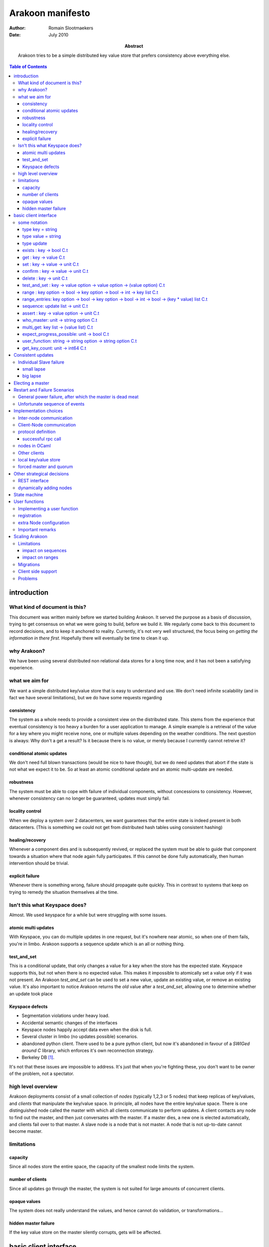 =================
Arakoon manifesto
=================
:Author: Romain Slootmaekers
:Date: July 2010
:Abstract: Arakoon tries to be a simple distributed key value store that
    prefers consistency above everything else.

.. contents:: Table of Contents
   :depth: 3

introduction
============
What kind of document is this?
------------------------------
This document was written mainly before we started building Arakoon. 
It served the purpose as a basis of discussion, 
trying to get consensus on what we were going to build, before we build it. 
We regularly come back to this document to record decisions, and to keep it anchored to reality. 
Currently, it's not very well structured, the focus being on *getting the information in there first*. 
Hopefully there will eventually be time to clean it up.

why Arakoon?
------------
We have been using several distributed non relational data stores for a long time now, and it has not been a satisfying experience.

what we aim for
---------------
We want a simple distributed key/value store that is easy to understand and use.
We don't need infinite scalability (and in fact we have several limitations), but we do have some requests regarding

consistency
~~~~~~~~~~~
The system as a whole needs to provide a consistent view on the distributed state.
This stems from the experience that eventual consistency is too heavy a burden for a user application to manage. 
A simple example is a retrieval of the value for a key where you might receive none, one or multiple values depending on the weather conditions. The next question is always: Why don't a get a result? Is it because there is no value, or merely because I currently cannot retreive it?

conditional atomic updates
~~~~~~~~~~~~~~~~~~~~~~~~~~
We don't need full blown transactions (would be nice to have though), 
but we do need updates that abort if the state is not what we expect it to be.
So at least an atomic conditional update and an atomic multi-update are needed.

robustness
~~~~~~~~~~
The system must be able to cope with failure of individual components, without concessions to consistency.
However, whenever consistency can no longer be guaranteed, updates must simply fail.

locality control
~~~~~~~~~~~~~~~~
When we deploy a system over 2 datacenters, we want guarantees that the entire state is indeed present in both datacenters. (This is something we could not get from distributed hash tables using consistent hashing)

healing/recovery
~~~~~~~~~~~~~~~~
Whenever a component dies and is subsequently revived, or replaced the system must be able to guide that component towards a situation where that node again fully participates. 
If this cannot be done fully automatically, then human intervention should be trivial.

explicit failure
~~~~~~~~~~~~~~~~
Whenever there is something wrong, failure should propagate quite quickly.
This in contrast to systems that keep on trying to remedy the situation themselves al the time.

Isn't this what Keyspace does?
------------------------------
Almost. We used keyspace for a while but were struggling with some issues.

atomic multi updates
~~~~~~~~~~~~~~~~~~~~
With Keyspace, you can do multiple updates in one request, 
but it's nowhere near atomic, so when one of them fails, you're in limbo. Arakoon supports a sequence update which is an all or nothing thing.

test_and_set
~~~~~~~~~~~~
This is a conditional update, that only changes a value for a key when the store has the expected state.
Keyspace supports this, but not when there is no expected value. 
This makes it impossible to atomically set a value only if it was not present.
An Arakoon *test_and_set* can be used to set a new value, 
update an existing value, or remove an existing value.
It's also important to notice Arakoon returns the *old* value after a
*test_and_set*, allowing one to determine whether an update took place

Keyspace defects
~~~~~~~~~~~~~~~~
* Segmentation violations under heavy load.
* Accidental semantic changes of the interfaces
* Keyspace nodes happily accept data even when the disk is full.
* Several cluster in limbo (no updates possible) scenarios.
* abandoned python client. There used to be a pure python client, 
  but now it's abandoned in favour of a *SWIGed around C* library, 
  which enforces it's own reconnection strategy.
* Berkeley DB [#f1]_.
  
It's not that these issues are impossible to address. It's just that when you're fighting these, you don't want to be owner of the problem, not a spectator.

high level overview
-------------------
Arakoon deployments consist of a small collection of *nodes* (typically 1,2,3 or 5 nodes) that keep replicas of key/values, and *clients* that manipulate the key/value space.
In principle, all nodes have the entire key/value space.
There is one distinguished node called the master with which all clients communicate to perform updates.
A client contacts any node to find out the master, and then just conversates with the master.
If a master dies, a new one is elected automatically, and clients fail over to that master.
A slave node is a node that is not master.
A node that is not up-to-date cannot become master.

limitations
-----------
capacity
~~~~~~~~
Since all nodes store the entire space, the capacity of the smallest node limits the system.

number of clients
~~~~~~~~~~~~~~~~~
Since all updates go through the master, the system is not suited for large amounts of concurrent clients.

opaque values
~~~~~~~~~~~~~
The system does not really understand the values, and hence cannot do validation, or transformations...

hidden master failure
~~~~~~~~~~~~~~~~~~~~~
If the key value store on the master silently corrupts, gets will be affected.


basic client interface
======================
some notation
-------------
Before we can descibe the client's interface, 
we need to introduce some notational tools to make it easier to convey things in a concise manner.

+--------------+--------------------------------------------------------+
| notation     | how to read it                                         |
+==============+========================================================+
| ``:``        | has type                                               |
+--------------+--------------------------------------------------------+
| ``unit``     | aka void                                               |
+--------------+--------------------------------------------------------+
| ``x list``   | a list of items of type x                              |
+--------------+--------------------------------------------------------+
| ``x array``  | a fixed size sequence of items of type x               |
+--------------+--------------------------------------------------------+
| ``x option`` | either (Some x) or None                                |
+--------------+--------------------------------------------------------+
| ``string``   | char array                                             |
+--------------+--------------------------------------------------------+
| ``x -> y``   | a function from x to y                                 |
+--------------+--------------------------------------------------------+
| ``x C.t``    | something that *eventually yields* something of type x |
+--------------+--------------------------------------------------------+

For example ``a : string`` just means that ``a`` is a ``string``;
``fibonacci : int -> int`` just means that fibonnacci is a function that takes an integer, and returns an integer as result;
``cat : string -> string -> string`` reads as 'cat is a function that takes 2 strings and returns a string as result'

``write: channel -> string -> unit C.t`` reads as 'write takes a channel and a string and eventually yields unit.


A client has a dictionary interface with some adjustments for latency: the functions have a return value of type ``a C.t``.

type key = string
~~~~~~~~~~~~~~~~~
Keys are strings.
There are no strict size limitations, which means that they such be small enough to be handled in their entirety

type value = string
~~~~~~~~~~~~~~~~~~~
Values are strings too.

type update
~~~~~~~~~~~
An update is either ``Set(key,value)`` or ``Delete(key)``.

exists : key -> bool C.t
~~~~~~~~~~~~~~~~~~~~~~~~
See if a value exists for a specific key, without retrieving it.

get : key -> value C.t
~~~~~~~~~~~~~~~~~~~~~~
You can look up a value if you have the key. It will eventually yield either a value, or raise an exception.

set : key -> value -> unit C.t
~~~~~~~~~~~~~~~~~~~~~~~~~~~~~~
You can update a value for a key, regardless of current value (if any).

confirm : key -> value -> unit C.t
~~~~~~~~~~~~~~~~~~~~~~~~~~~~~~~~~~
If *get key* would yield this *value* then this does nothing, 
else, it behaves as a set.

delete : key -> unit C.t
~~~~~~~~~~~~~~~~~~~~~~~~
You can remove a key/value pair. 
There was a suggestion to open this op to allow a regular expression.

test_and_set : key -> value option -> value option -> (value option) C.t
~~~~~~~~~~~~~~~~~~~~~~~~~~~~~~~~~~~~~~~~~~~~~~~~~~~~~~~~~~~~~~~~~~~~~~~~
This is a careful update.

*test_and_set k expected new* only modifies the value to *new* if the old value is *expected*.
The originaly stored value will be returned.
Using a *value option* instead of a value allows you to only set a value only if there was none for that key.
Using *None* as new allows you to do a careful delete as well.

range : key option -> bool -> key option -> bool -> int -> key list C.t
~~~~~~~~~~~~~~~~~~~~~~~~~~~~~~~~~~~~~~~~~~~~~~~~~~~~~~~~~~~~~~~~~~~~~~~
*range bkey binc ekey einc max* will yield a list of keys where
``max`` is the maximum number of keys (if ``max < 0`` then you want them all).
The keys fall in the range *kbey..ekey*.
*binc* and *einc* specify if the borders are included (*true*) or not.

range_entries: key option -> bool -> key option -> bool -> int -> bool -> (key * value) list C.t
~~~~~~~~~~~~~~~~~~~~~~~~~~~~~~~~~~~~~~~~~~~~~~~~~~~~~~~~~~~~~~~~~~~~~~~~~~~~~~~~~~~~~~~~~~~~~~~~
will yield a list of key value pairs.
The parameters have the same semantics as for the range method.


sequence: update list -> unit C.t
~~~~~~~~~~~~~~~~~~~~~~~~~~~~~~~~~
Provides an atomic multi-update. Either all updates are performed or none. 
While this is not a full transaction, it provides enough functionality to safeguard consistency.

assert : key -> value option -> unit C.t
~~~~~~~~~~~~~~~~~~~~~~~~~~~~~~~~~~~~~~~~
*assert key vo* throws an exception if the value associated with the key is not what was expected. 
This can be used to interrupt sequences.

..
    %\paragraph{hello : string $\rightarrow$ string $\rightarrow$ string C.t}
    %The client identifies itself to the server and tells the server the cluster id, and the server replies with its version string.

who_master: unit -> string option C.t
~~~~~~~~~~~~~~~~~~~~~~~~~~~~~~~~~~~~~
Allows the client to know which node currently acts as master.
If there is no master, or it is not known to this node, the result is None.

..
    %\paragraph{last\_entries: int $\rightarrow$ out\_channel $\rightarrow$ unit C.t}
    %allows the client to stream the transaction log into a channel, starting from entry $i$

multi_get: key list -> (value list) C.t
~~~~~~~~~~~~~~~~~~~~~~~~~~~~~~~~~~~~~~~
Allows you to fetch multiple values in one roundtrip to the server.

expect_progress_possible: unit -> bool C.t
~~~~~~~~~~~~~~~~~~~~~~~~~~~~~~~~~~~~~~~~~~
Asks the master node if it thinks progress is possible. 
This means that the master has seen enough that indicates enough slaves are still following its lead. 
False positives are possible.

user_function: string -> string option -> string option C.t
~~~~~~~~~~~~~~~~~~~~~~~~~~~~~~~~~~~~~~~~~~~~~~~~~~~~~~~~~~~
Allows user registered manipulation of the store. 
More about this in :ref:`User Functions <user-functions>`

get_key_count: unit -> int64 C.t
~~~~~~~~~~~~~~~~~~~~~~~~~~~~~~~~
Yields the number of items stored in arakoon.


Consistent updates
==================
An update is sent to the master.
The master adds it to its log, and tries to get consensus about the update with the slaves.
Once consensus has been reached about the first log entry,
the master adds the entry to the persistent local key-value store.
Slaves can move the updates from their log
into their local key-value store asynchronously.

::

    (nicked from wikipedia)

    C      M            S0  S1
    |      |            |    |  --- first request ---
    X----->|            |    |  Request
    |      X----------->|--->|  Prepare(N)
    |      |<-----------X----X  Promise(N,  I, {Va,Vb,Vc})
    |      X----------->|--->|  Accept!(N,  I, Vn)
    |      |<-----------X----X  Accepted(N, I)
    |<-----X                    Response
                                --- other requests ---
    X----->|            |    |  Request
    |      X----------->|--->|  Accept(N,   I+1, W)
    |      |<-----------X----X  Accepted(N, I+1)
    |<-----X            |    |  Response

    X----->|            |    |
    |      X----------->|--->|  Accept(N, I+2,  X)
    |      |<-----------X----X  Accepted(N,I+2)
    ...

The first request with M as Master (= leader) needs a full paxos round,
while subsequent updates with the same leader skip the first phase.
This boils down to a single roundtrip from master to slaves per update.
If the different nodes have failure modes independent of each other (independent power supplies, different disks, ...),
one needs not await the push-through to disk and the message can be pushed asynchronously to the local key-value store.
This optimistic behaviour needs to be a configuration option, since the application cannot assess this by itself.
One can also go below 1 roundtrip per update by stuffing multiple updates together.
This increases throughput.


Individual Slave failure
------------------------
If a slave dies, the master is not affected.
When a slave comes up, there are three possibilities. 
The first is not very interesting. If the slave's log matches that of the master, nothing happened meanwhile and the slave is *in sync*. 
The other cases are *small lapse* and *big lapse*.

small lapse
~~~~~~~~~~~
Its replication counter I is still within the log of the master
(or other any other slave that has a more recent state) . 
So the slave first downloads the missing part of the log.
Then it iterates over the tlog while adding the missing updates to the store.
When finished the client again compares its log state with that of the other nodes. 
It's either in back in sync or again within in a small lapse. 
When the master is under load, it can be that a slave loops here until the master slows down.

big lapse
~~~~~~~~~
Small lapse would be enough if one keeps the log files. 
The only problem with this is that it wastes more than half of the available diskspace. 
The good news is that these log files compress quite well, 
so the only thing we want to be able to do is compress log files when rotate, 
and make sure we can still read the compressed logs. 
We also plan to implement the *collapsing* of logs: 
Several updates for the same key can be replaced with the last update under certain conditions.
Applications that only manage a limited set of keys, but update the values frequently will benefit from this a lot.

Electing a master
=================
Master election should happen using paxos. 
A master choice has a timeout, and a master tries to relect itself before the lease expires.
Details are described in the PaxosLease paper.


Restart and Failure Scenarios
=============================
Comprehension greatly benefits from writing out explicitly what should happen after a failure [#f2]_.

General power failure, after which the master is dead meat
----------------------------------------------------------

+-----+--------------------------------------+-----+--------------------------------------+-----+----------------------------------+
|  A                                         |  B                                         |  C                                     |
+=====+======================================+=====+======================================+=====+==================================+
| 000 | :superscript:`s`\ MasterSet('C',...) | 000 | :superscript:`s`\ MasterSet('C',...) | 000 | MasterSet('C',...)               |
+-----+--------------------------------------+-----+--------------------------------------+-----+----------------------------------+
| 001 | :superscript:`t`\ Set('x','X')       | 001 | :superscript:`t`\ Set('x','X')       | 001 | :superscript:`s,t`\ Set('x','X') |
+-----+--------------------------------------+-----+--------------------------------------+-----+----------------------------------+

The table shows the situation when the power goes off. 
Node C became master and dictated 1 update (*Set('x','X')*), received *Accepted* messages from all slaves,
after which it pushed that update to its store. 
The question is, what happens when node C is lost and A and B are started again?

It's obvious that globally, there should be consensus on the *Set* update, but since there was no follow up, 
both nodes don't realise this yet, and are trying to find out what should happen.
A sends out a *Prepare(n,i=1)* to which B answers with a *Promise(n,i=1,Set('x','X'))*.
All goes well, and A receives the promise, and thus decides that this is indeed the value for *i=1*.
It pushes the value, to the store. 
Node A goes into a state identical to C, before it became defunct.

If node A gets this far, it's a de-facto leader, and can start acting like it. 
The next thing A does is broadcast *Accept(n,2,MasterSet('A',...)* and things will soon be normal again.

Unfortunate sequence of events
------------------------------

+-------+----------------------+-------+----------------------+-------+----------------------+
| N1                           | N2                           | N3                           |
+=======+======================+=======+======================+=======+======================+
| i - 1 | :superscript:`s`\ v0 | i - 1 | :superscript:`t`\ v0 | i - 1 | :superscript:`t`\ v0 |
+-------+----------------------+-------+----------------------+-------+----------------------+
| i     | :superscript:`t`\ v1 | i     |                      | i     |                      |
+-------+----------------------+-------+----------------------+-------+----------------------+

A the starting situation is reached by a cluster where N1, being master accepted *v1* at *i* after which aferything goes down.
After this, there are some problems with the master node (N1) and only N2 and N3 are restarted.
They come up, resume service, and accept and reach consensus on a new value *v2*.

+-------+----------------------+-------+----------------------+-------+----------------------+
| N1                           | N2                           | N3                           |
+=======+======================+=======+======================+=======+======================+
| i - 1 | :superscript:`s`\ v0 | i - 1 | :superscript:`t`\ v0 | i - 1 | :superscript:`s`\ v0 |
+-------+----------------------+-------+----------------------+-------+----------------------+
| i     | :superscript:`t`\ v1 | i     | :superscript:`t`\ v2 | i     | :superscript:`t`\ v2 |
+-------+----------------------+-------+----------------------+-------+----------------------+

Then, disaster strikes again, and both N2 and N3 are stopped. 
There seems to be a problem with N3, but the sysads did a great job and restored N1.
Both N1 and N2 are started. 
Now N1 promises v1 to N2 and N2 promises v2 to N1. 
Neither can reach consensus and progress is blocked.



Implementation choices
======================
Inter-node communication
------------------------
The nodes are fully connected with each other over tcp sockets.
The low level (de-)serialization is handled by our llio library (C,Python and ocaml implementations available).
This library is actually pretty efficient.
For example, on inteloids, fetching a 64 bit integer from a buffer boils down to a reinterpretation of 8 bytes in the buffer (in C, it merely is a cast, while in Python it's a *struct.unpack('q',i)* ).
Nodes all know one another from their configuration.
Just above the socket layer, there's an abstract messaging layer, where you can just send and receive messages.

Client-Node communication
-------------------------
The client node communication has different needs, and hence a rpc like approach will be used. Following table describes what we do with primitives.
Just note that a list should be written out head first, so that naieve de-serialization will return the original.

+----------+------------------------------------------------------------------------------+--------------+
| type     | marshalled form                                                              | size (bytes) |
+==========+==============================================================================+==============+
| bool     | false -> 0 | true -> 1                                                       | 1            |
+----------+------------------------------------------------------------------------------+--------------+
| int32    | little endian                                                                | 4            |
+----------+------------------------------------------------------------------------------+--------------+
| int64    | little endian                                                                | 8            |
+----------+------------------------------------------------------------------------------+--------------+
| string   | [size:int\ :subscript:`32`\ ][bytes]                                         | 4 + n        |
+----------+------------------------------------------------------------------------------+--------------+
| float    | IEE754 double                                                                | 8            |
+----------+------------------------------------------------------------------------------+--------------+
| x option | 0x00 (None) or 0x01 [x]                                                      | *|x| + 1*    |
+----------+------------------------------------------------------------------------------+--------------+
| x list   | [size:int\ :subscript:`32`\ ][x\ :subscript:`n-1`\ ]...[x\ :subscript:`0`\ ] |              |
+----------+------------------------------------------------------------------------------+--------------+
| x array  | [size:int\ :subscript:`32`\ ][x\ :subscript:`0`\ ]...[x\ :subscript:`n-1`\ ] |              |
+----------+------------------------------------------------------------------------------+--------------+

+-------------+---------------------+
| 1:int32     | 0x01 0x00 0x00 0x00 |
+-------------+---------------------+
| 70000:int32 | 0x70 0x11 0x01 0x00 |
+-------------+---------------------+
| 3.14:float  | 0x1f85eb51b81e0940  |
+-------------+---------------------+

+----------------+-----------------------------------------------------------+
| Set(key,value) | [1:int\ :subscript:`32`\ ][key:string][value:string]      |
+----------------+-----------------------------------------------------------+
| Delete(key)    | [2:int\ :subscript:`32`\ ][key:string]                    |
+----------------+-----------------------------------------------------------+
| Assert(k,vo)   | [8:int\ :subscript:`32`\ ][key:string][vo: string option] |
+----------------+-----------------------------------------------------------+
| sequence       | [size(data):int\ :subscript:`32`\ ][bytes(data)]          |
+----------------+-----------------------------------------------------------+

protocol definition
-------------------
The protocol is a very simple request/response based binary protocol.
The client is the active party, and sends a command

successful rpc call
~~~~~~~~~~~~~~~~~~~

::

    client: [command : int32][parameter_0][parameter_1]... (&flush)
    server: [0x0:int32][result_0][result_1]... (&flush)

::

    client: [command : int32][parameter_0][parameter_1].. (&flush)
    server: [rc:int32][size:int32}][bytes] (&flush)

Each command is masked with the magic sequence ``0xb1ff0000``.
The node checks the magic, proceeds with reading the parameters, and processes the request.
Then the response code and response are written.
If a failure happens, the server writes out a return code different from zero, and a string with a message after which he closes the connection.

The command codes and return codes are listed below.

======================== ===========
command                  code
======================== ===========
ping                     0x0000 0001
who_master               0x0000 0002
exists                   0x0000 0007
get                      0x0000 0008
set                      0x0000 0009
delete                   0x0000 000a
range                    0x0000 000b
prefix_keys              0x0000 000c
test_and_set             0x0000 000d
last_entries             0x0000 000e
range_enties             0x0000 000f
sequence                 0x0000 0010
multi_get                0x0000 0011
expect_progress_possible 0x0000 0012
user_function            0x0000 0015
assert                   0x0000 0016
get_key_count            0x0000 001a
confirm                  0x0000 001b
======================== ===========

=========== ====================
return code condition
=========== ====================
0x0000 0000 success!
0x0000 0001 command has no magic
0x0000 0002 too many dead nodes
0x0000 0003 no hello
0x0000 0004 not master
0x0000 0005 not found
0x0000 0006 wrong cluster
0x0000 0007 assertion failed
...         ...
0x0000 00ff unknown failure
=========== ====================



nodes in OCaml
--------------
Implementing the nodes in OCaml using Ocsigen's LWT library gives ample control over the fine grained concurrency we need through monadic coroutines.

Other clients
-------------
Besides the obvious OCaml client, Arakoon provides some clients written in other languages:

* python
* php
* C

These are pure clients, in the sense that for example the Python client is 100% Python and not a wrapped C client. 
We might have to reconsider this strategy as the number of different clients grows. ... meanwhile, there are unconfirmed rumours about an Erlang client in the wilde.

local key/value store
---------------------
We've picked tokyo cabinet. 
Our client interface matches its api quite well. 
It might be an idea to make this pluggable, but we don't need this at the moment.
Tokyo Cabinet is great for small values, but it will not cope with values of 1MB; 
even 10KB gives problems if you don't tweak the parameters. 
In essence, allowing both 1B and 1MB in the same BTree will eventually explode.

forced master and quorum
------------------------
We needed to solve the case where you have only 2 nodes.
The simplest solution is to allow the master to be chosen by configuration and the quorum to be fixed. 
This way, you can chose for the 2 node case where you want the master, 
and if you're willing to take the risk to keep on writing in a case of a slave node not responding, you just set the quorum to 1.

Other strategical decisions
===========================
REST interface
--------------
We decided not to offer a REST interface.

dynamically adding nodes
------------------------
All the nodes know one another from their configuration files,
but adding a node is not trivial. 
For example, one wants to add a third node in a two node setup and starts a node with a config referring to the two existing nodes. 
But these older nodes are clueless 
and have another opinion on how many nodes need to concur. 
A cluster protects itself by not answering to nodes it does not know; 
but this means adding a node means you need to restart the existing nodes.

It might be better to make the *known_nodes* a paxos value 
over which consensus must be reached, but this has additional risks.
The population can only change with reasonable increments.


State machine
=============

.. graphviz:: states.dot

This figure shows the state machine diagram for the arakoon nodes. 

== ================================================ 
1  /multicast Prepare n' 
2  to\_receive $>$ 0/ 
3  Promise(n,$new_i$,limit)/ 
4  to\_receive $=$ 0/ multicast Accept(n,$new_i$,v)
5  needed $>$ 0/
6  Accept(n,i)/
7  needed $=$ 0/
8  /start lease
9  FromClient / 
10 multicast Accept(n,i,v) 
11 Prepare(n'>n)
12 Accept(n,i,v)
13 Accept(n,i,v)
14 Accept(n',i',v')
15 /multicast Prepare(-1)
16 Prepare(n)/
== ================================================


.. _user-functions:

User functions
==============
User functions are a flexible way to add functionality at server side.
For example, if one would like to atomically increment a counter, 
without user functions one first has to do a *get*
and then a *test_and_set*, and if there was a race, retry.
With user functions this is quite simple. 
User functions are compiled separately, and dynamically loaded at node startup time.

There are three steps in installing a user function.

* implement the function
* register the function in the registry
* configure the node to load the module at startup time

Implementing a user function
----------------------------
When called, a user function gets passed a parameter of class type *user_db*.
The *user_db* class type provides the interface for manipulating the store. 
Each call to a user function is executed *inside a transaction*

.. code-block:: ocaml

    class type user_db = 
    object 
      method set : string -> string -> unit
      method get : string -> string
      method delete: string -> unit
      method test_and_set: string -> string option -> string option -> 
              string option
      method range_entries: 
          string option -> bool -> 
          string option -> bool -> int -> (string * string) list 
    end

User functions have the following type:

::

    user_db -> string option -> string option

Within the body of the user function, 
one can make calls upon the *user_db* object that is passed in.
A sample implementation, for incrementing a counter is provided below.

.. code-block:: ocaml

    (* file : plugin_incr_counter.ml *)
    let incr_counter db ko = 
        match ko with
        | None -> 
            raise (Arakoon_exc.Exception(E_UNKNOWN_FAILURE, ``invalid arg''))
        | Some key -> 
            let counter = 
                try int_of_string(db # get key) 
                with Not_found -> 0 
            in
            let nv = string_of_int (counter + 1) in
            let () = db # set key nv in
            None
 
    let () = Registry.register ``incr_counter'' incr_counter

The last line of the module takes care of the registration of the function.

registration
------------
Registration is very simple: It's done by calling *Registry.register*, from inside the module that implements the function.

extra Node configuration
------------------------
The arakoon configuration file needs to have an extra line 

::

    # file arakoon.ini

    ...

    #plugin module needs to be in home
    #plugins = plugin_incr_counter

    [arakoon_0]
    home = /tmp/arakoon_0

    ...

This will cause the node to load *plugin_incr_counter.cmxs* when it starts. 
This file needs to be available in the home directory of *all* the nodes of the cluster. After the nodes are started, clients can make use of this.

Important remarks
-----------------
Once a user function is installed, it needs to remain available, with the same functionality for as long as user function calles are stored inside the transaction logs, as they need to be re-evaluated when one replays a transaction log to a store (for example when a node crashed, leaving a corrupt database behind).

The input and output are of type *String option*, which means that if you want to pass in a string list, you need to device some kind of (de)marshalling. 
Furtunately, the *Llio* module is available both on client and server side, and has most things you need.



Scaling Arakoon
===============
We want to be able to use arakoon for increasingly large key-value spaces. 
For a single arakoon cluster the capacity is limited by the size of a single disk. 
So it is only natural to allow different arakoon clusters to team up. 
A *nursery*\ [#f3]_ provides a semi-unified view on a set of arakoon clusters. 
Each cluster is uniquely responsible for a key prefix interval. 

Limitations
-----------
The simple strategy of mapping a cluster to an interval of keys already implies some limitations compared to the single cluster setup. 
As a result, applications willing to scale from a single cluster to a nursery need to do some planning.

impact on sequences
~~~~~~~~~~~~~~~~~~~
Sequences are multiple updates that are done atomically. 
Since atomicity can only be achieved inside 1 cluster [#f4]_, this means that all keys for a sequence need to share the same prefix. 

impact on ranges
~~~~~~~~~~~~~~~~
Every cluster is responsible for a specific interval. 
As client range query will only be served by a single cluster, it means that only ranges that fit within a cluster interval can be served.

Migrations
----------
Once a cluster is filled, one needs to be able to split it, or move part of its interval elsewhere. 
This process is called migration.
Each cluster has a *public* interval [k\ :subscript:`b`\ ,k\ :subscript:`e`\ ) it serves to clients, 
as well as a *private* interval it contains. 
As such, migrating a part of a cluster's interval to another cluster becomes feasible. 
If we're moving keys away from a *source* cluster [k\ :subscript:`b`\ , k\ :subscript:`e`\ )

* shrink the public interval of the source cluster from 
  [k\ :subscript:`b`\ , k\ :subscript:`e`\ ) to [k\ :subscript:`b`\ , k\ :subscript:`e` - a). 
  The private interval of the source remains [k\ :subscript:`b`\ , k\ :subscript:`e`\ )
* add the key/value pairs in [k\ :subscript:`e` - a,k\ :subscript:`e`\ ) to the target cluster
* extend the public range of the target cluster from
  [k\ :subscript:`e`\ ,k\ :subscript:`z`\ ) to [k\ :subscript:`e` - a, k\ :subscript:`z`\ )
* delete the key/value pairs on the source in [k\ :subscript:`e` -a,k\ :subscript:`e`\ ).
  update the private range on the source to [k\ :subscript:`b`\ , k\ :subscript:`e`\ -a).

This work can be done by a privileged client responsible for the migration. 
That client can die at any point, and figure out, at resumption, what it needs to do to complete the task. 
The problem with the migration strategy is that there is a point in time where none of the clusters is serving [k\ :subscript:`e` -a, k\ :subscript:`e`\ ), so any request for anything in that interval is refused.

Large migrations (and most of them will be), need to be done in multiple smaller steps.
This means we repeatedly have to execute the above procedure, 
each time choosing an *a* that chips off a set of key value pairs that can be migrated using a multiget and a sequence.

Client side support
-------------------
Each client needs to know which cluster is responsible for a certain key(-range). 
This information is kept in a routing table. At construction time, a client fetches this from a designated Arakoon that knows all the clusters in a nursery. 
The privileged clients performing migrations also must update this designated arakoon. 
As far as clients are concerned, it's not really important that the nursery clients have correct routing tables: 
If a client asks something from a cluster that's not able to comply, it will simply refuse. 
This means that either, there is some migration, or that the client has outdated routing information. 
In that case, it can simply refetch the ranges from the clusters it knows, or refetch it from the designated arakoon that keeps this information.

Problems
--------
We depend on having a designated arakoon that knows all the clusters in a nursery, and their routing tables. 
So conceptually, we introduced a single point of failure. 
Since this point is in reality an arakoon cluster which is synchronuously replicated, that should not pose big practical problems.

Having to maintain configuration of (multiple/many?) arakoon clusters on lots of machines will become a significant problem. 
As this information is both crucial, and maintained by humans, which is a recipe for disaster. In time, we should move to service discovery. 
Possible options are:

* XMPP disco
* DNS-Based Service Discovery
* openSLP
* Salutation
* UPnP
* svrloc
* ...

.. rubric:: Footnotes

.. [#f1] May, 2011, Scalien dropped Keyspace due to *'BerkeleyDB issues'*
.. [#f2] Something we learned the hard way
.. [#f3] after a *a nursery of raccoons*
.. [#f4] you could build transactionality across clusters, but it's a can of worms
